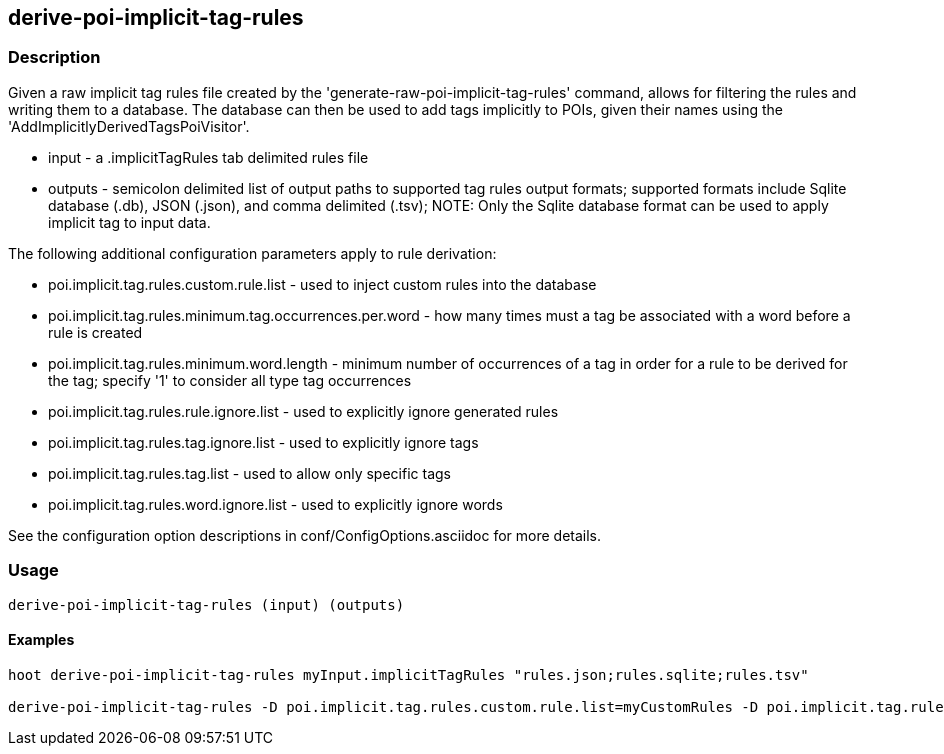 == derive-poi-implicit-tag-rules

=== Description

Given a raw implicit tag rules file created by the 'generate-raw-poi-implicit-tag-rules' command, allows for filtering the rules and 
writing them to a database.  The database can then be used to add tags implicitly to POIs, given their names using the 
'AddImplicitlyDerivedTagsPoiVisitor'.

* +input+                  - a .implicitTagRules tab delimited rules file
* +outputs+                - semicolon delimited list of output paths to supported tag rules output formats; supported
                             formats include Sqlite database (.db), JSON (.json), and comma delimited (.tsv); NOTE: 
                             Only the Sqlite database format can be used to apply implicit tag to input data.

The following additional configuration parameters apply to rule derivation:

* poi.implicit.tag.rules.custom.rule.list - used to inject custom rules into the database
* poi.implicit.tag.rules.minimum.tag.occurrences.per.word - how many times must a tag be associated with a word before a rule is created
* poi.implicit.tag.rules.minimum.word.length - minimum number of occurrences of a tag in order for a rule to be derived for the tag; specify
'1' to consider all type tag occurrences
* poi.implicit.tag.rules.rule.ignore.list - used to explicitly ignore generated rules
* poi.implicit.tag.rules.tag.ignore.list - used to explicitly ignore tags
* poi.implicit.tag.rules.tag.list - used to allow only specific tags
* poi.implicit.tag.rules.word.ignore.list - used to explicitly ignore words

See the configuration option descriptions in conf/ConfigOptions.asciidoc for more details.

=== Usage

--------------------------------------
derive-poi-implicit-tag-rules (input) (outputs)
--------------------------------------

==== Examples

--------------------------------------
hoot derive-poi-implicit-tag-rules myInput.implicitTagRules "rules.json;rules.sqlite;rules.tsv"

derive-poi-implicit-tag-rules -D poi.implicit.tag.rules.custom.rule.list=myCustomRules -D poi.implicit.tag.rules.minimum.tag.occurrences.per.word=5 -D poi.implicit.tag.rules.minimum.word.length=3 -D poi.implicit.tag.rules.rule.ignore.list=myRuleIgnoreList -D poi.implicit.tag.rules.tag.ignore.list=myTagIgnoreList -D poi.implicit.tag.rules.tag.list=myTagList -D poi.implicit.tag.rules.tokenize.names=true -D poi.implicit.tag.rules.word.ignore.list=myWordIgnoreList myInput.implicitTagRules "rules.json;rules.sqlite;rules.tsv"
--------------------------------------

